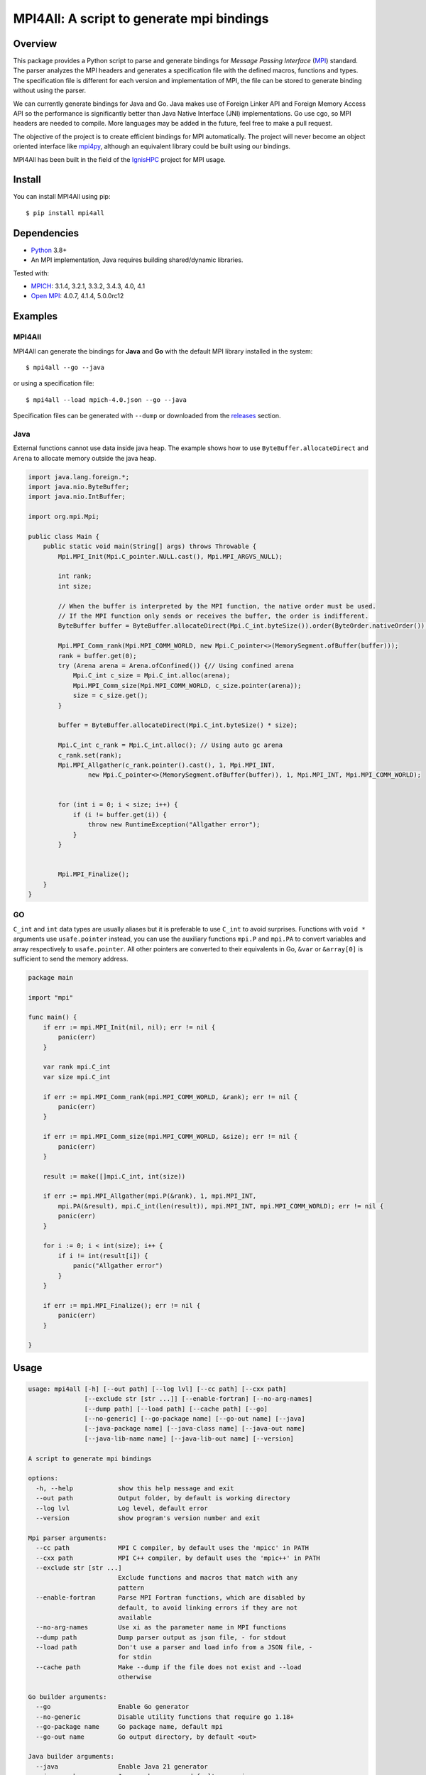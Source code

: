 ==========================================
MPI4All: A script to generate mpi bindings
==========================================

--------
Overview
--------

This package provides a Python script to parse and generate bindings for *Message Passing
Interface* (`MPI <https://www.mpi-forum.org/>`_) standard. The parser analyzes the MPI headers and generates a specification file with the defined macros, functions and types. The specification file is different for each version and implementation of MPI, the file can be stored to generate binding without using the parser.

We can currently generate bindings for Java and Go. Java makes use of Foreign Linker API and Foreign Memory Access API so the performance is significantly better than Java Native Interface (JNI) implementations. Go use cgo, so MPI headers are needed to compile. More languages may be added in the future, feel free to make a pull request.

The objective of the project is to create efficient bindings for MPI automatically. The project will never become an object oriented interface like `mpi4py <https://github.com/mpi4py/mpi4py/>`_, although an equivalent library could be built using our bindings.


MPI4All has been built in the field of the `IgnisHPC <https://github.com/ignishpc/>`_ project for  MPI usage.

-------
Install
-------

You can install MPI4All using pip::

 $ pip install mpi4all

------------
Dependencies
------------

* `Python <https://www.python.org/>`_ 3.8+

* An MPI implementation, Java requires building shared/dynamic
  libraries.

Tested with:

* `MPICH <https://www.mpich.org/>`_: 3.1.4, 3.2.1, 3.3.2, 3.4.3, 4.0, 4.1

* `Open MPI <https://www.open-mpi.org/>`_: 4.0.7, 4.1.4, 5.0.0rc12

--------
Examples
--------


MPI4All
^^^^^^^

MPI4All can generate the bindings for **Java** and **Go** with the default MPI library installed in the system::

 $ mpi4all --go --java

or using a specification file::

 $ mpi4all --load mpich-4.0.json --go --java

Specification files can be generated with ``--dump`` or downloaded from the `releases <https://github.com/citiususc/mpi4all/releases>`_ section.

Java
^^^^

External functions cannot use data inside java heap. The example shows how to use ``ByteBuffer.allocateDirect`` and ``Arena`` to allocate memory outside the java heap.

.. code-block:: java

    import java.lang.foreign.*;
    import java.nio.ByteBuffer;
    import java.nio.IntBuffer;

    import org.mpi.Mpi;

    public class Main {
        public static void main(String[] args) throws Throwable {
            Mpi.MPI_Init(Mpi.C_pointer.NULL.cast(), Mpi.MPI_ARGVS_NULL);

            int rank;
            int size;

            // When the buffer is interpreted by the MPI function, the native order must be used.
            // If the MPI function only sends or receives the buffer, the order is indifferent.
            ByteBuffer buffer = ByteBuffer.allocateDirect(Mpi.C_int.byteSize()).order(ByteOrder.nativeOrder());

            Mpi.MPI_Comm_rank(Mpi.MPI_COMM_WORLD, new Mpi.C_pointer<>(MemorySegment.ofBuffer(buffer)));
            rank = buffer.get(0);
            try (Arena arena = Arena.ofConfined()) {// Using confined arena
                Mpi.C_int c_size = Mpi.C_int.alloc(arena);
                Mpi.MPI_Comm_size(Mpi.MPI_COMM_WORLD, c_size.pointer(arena));
                size = c_size.get();
            }

            buffer = ByteBuffer.allocateDirect(Mpi.C_int.byteSize() * size);

            Mpi.C_int c_rank = Mpi.C_int.alloc(); // Using auto gc arena
            c_rank.set(rank);
            Mpi.MPI_Allgather(c_rank.pointer().cast(), 1, Mpi.MPI_INT,
                    new Mpi.C_pointer<>(MemorySegment.ofBuffer(buffer)), 1, Mpi.MPI_INT, Mpi.MPI_COMM_WORLD);


            for (int i = 0; i < size; i++) {
                if (i != buffer.get(i)) {
                    throw new RuntimeException("Allgather error");
                }
            }


            Mpi.MPI_Finalize();
        }
    }


GO
^^

``C_int`` and ``int`` data types are usually aliases but it is preferable to use ``C_int`` to avoid surprises. Functions with ``void *`` arguments use ``usafe.pointer`` instead, you can use the auxiliary functions ``mpi.P`` and ``mpi.PA`` to convert variables and array respectively to ``usafe.pointer``. All other pointers are converted to their equivalents in Go, ``&var`` or ``&array[0]`` is sufficient to send the memory address.

.. code-block:: go

    package main

    import "mpi"

    func main() {
        if err := mpi.MPI_Init(nil, nil); err != nil {
            panic(err)
        }

        var rank mpi.C_int
        var size mpi.C_int

        if err := mpi.MPI_Comm_rank(mpi.MPI_COMM_WORLD, &rank); err != nil {
            panic(err)
        }

        if err := mpi.MPI_Comm_size(mpi.MPI_COMM_WORLD, &size); err != nil {
            panic(err)
        }

        result := make([]mpi.C_int, int(size))

        if err := mpi.MPI_Allgather(mpi.P(&rank), 1, mpi.MPI_INT,
            mpi.PA(&result), mpi.C_int(len(result)), mpi.MPI_INT, mpi.MPI_COMM_WORLD); err != nil {
            panic(err)
        }

        for i := 0; i < int(size); i++ {
            if i != int(result[i]) {
                panic("Allgather error")
            }
        }

        if err := mpi.MPI_Finalize(); err != nil {
            panic(err)
        }

    }

-----
Usage
-----

.. code-block::

    usage: mpi4all [-h] [--out path] [--log lvl] [--cc path] [--cxx path]
                   [--exclude str [str ...]] [--enable-fortran] [--no-arg-names]
                   [--dump path] [--load path] [--cache path] [--go]
                   [--no-generic] [--go-package name] [--go-out name] [--java]
                   [--java-package name] [--java-class name] [--java-out name]
                   [--java-lib-name name] [--java-lib-out name] [--version]

    A script to generate mpi bindings

    options:
      -h, --help            show this help message and exit
      --out path            Output folder, by default is working directory
      --log lvl             Log level, default error
      --version             show program's version number and exit

    Mpi parser arguments:
      --cc path             MPI C compiler, by default uses the 'mpicc' in PATH
      --cxx path            MPI C++ compiler, by default uses the 'mpic++' in PATH
      --exclude str [str ...]
                            Exclude functions and macros that match with any
                            pattern
      --enable-fortran      Parse MPI Fortran functions, which are disabled by
                            default, to avoid linking errors if they are not
                            available
      --no-arg-names        Use xi as the parameter name in MPI functions
      --dump path           Dump parser output as json file, - for stdout
      --load path           Don't use a parser and load info from a JSON file, -
                            for stdin
      --cache path          Make --dump if the file does not exist and --load
                            otherwise

    Go builder arguments:
      --go                  Enable Go generator
      --no-generic          Disable utility functions that require go 1.18+
      --go-package name     Go package name, default mpi
      --go-out name         Go output directory, by default <out>

    Java builder arguments:
      --java                Enable Java 21 generator
      --java-package name   Java package name, default org.mpi
      --java-class name     Java class name, default Mpi
      --java-out name       Java output directory, default <out>
      --java-lib-name name  Java C library name without any extension, default
                            mpi4alljava
      --java-lib-out name   Java output directory for C library, default <java-
                            out>/<java-lib-name>

